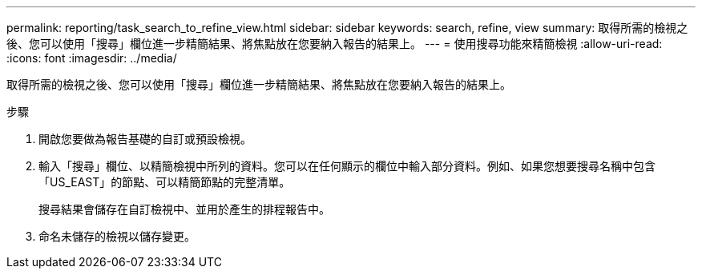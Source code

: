 ---
permalink: reporting/task_search_to_refine_view.html 
sidebar: sidebar 
keywords: search, refine, view 
summary: 取得所需的檢視之後、您可以使用「搜尋」欄位進一步精簡結果、將焦點放在您要納入報告的結果上。 
---
= 使用搜尋功能來精簡檢視
:allow-uri-read: 
:icons: font
:imagesdir: ../media/


[role="lead"]
取得所需的檢視之後、您可以使用「搜尋」欄位進一步精簡結果、將焦點放在您要納入報告的結果上。

.步驟
. 開啟您要做為報告基礎的自訂或預設檢視。
. 輸入「搜尋」欄位、以精簡檢視中所列的資料。您可以在任何顯示的欄位中輸入部分資料。例如、如果您想要搜尋名稱中包含「US_EAST」的節點、可以精簡節點的完整清單。
+
搜尋結果會儲存在自訂檢視中、並用於產生的排程報告中。

. 命名未儲存的檢視以儲存變更。

